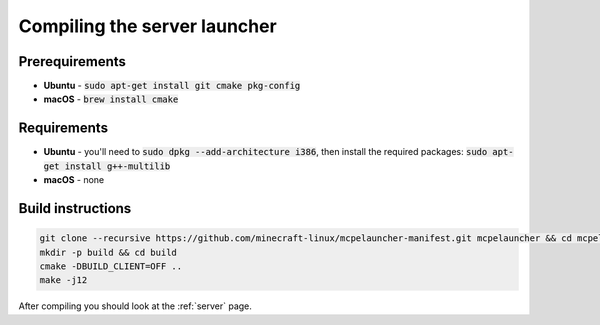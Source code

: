 Compiling the server launcher
=============================

Prerequirements
---------------
- **Ubuntu** - :code:`sudo apt-get install git cmake pkg-config`
- **macOS** - :code:`brew install cmake`

Requirements
------------
- **Ubuntu** - you'll need to :code:`sudo dpkg --add-architecture i386`, then install the required packages: :code:`sudo apt-get install g++-multilib`
- **macOS** - none

Build instructions
------------------
.. code:: bash

   git clone --recursive https://github.com/minecraft-linux/mcpelauncher-manifest.git mcpelauncher && cd mcpelauncher
   mkdir -p build && cd build
   cmake -DBUILD_CLIENT=OFF ..
   make -j12

After compiling you should look at the :ref:`server` page.
